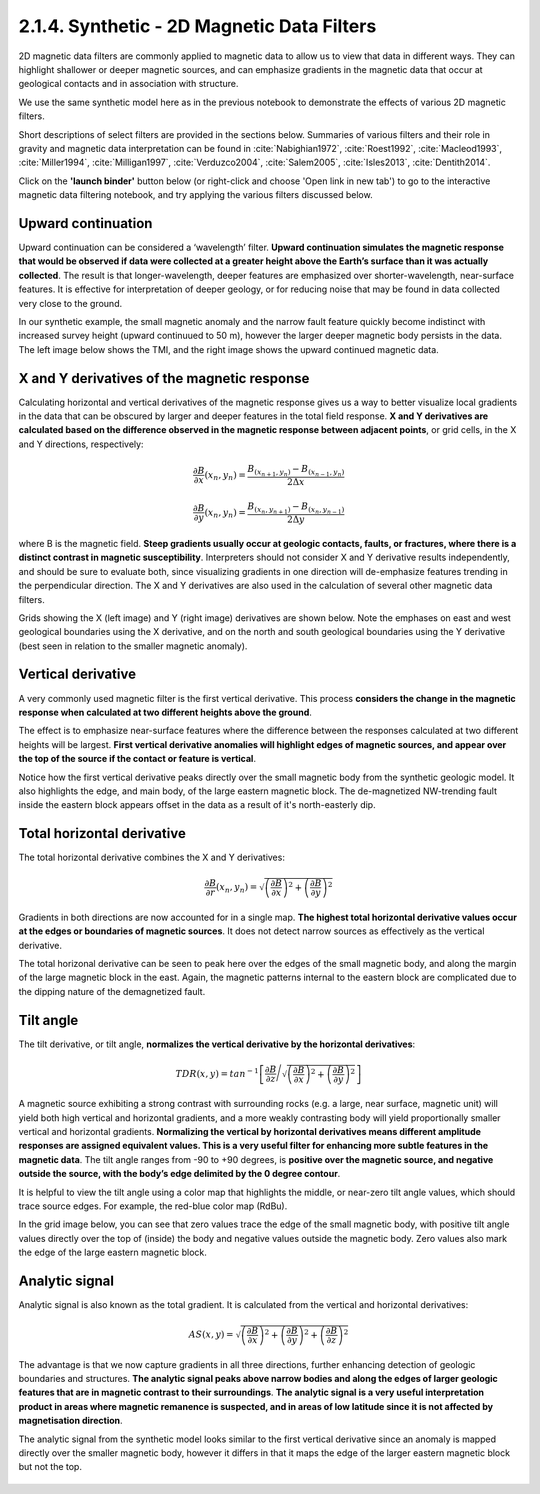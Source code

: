 .. _synth_filters:

2.1.4. Synthetic - 2D Magnetic Data Filters
===========================================

2D magnetic data filters are commonly applied to magnetic data to allow us to view that data in different ways. They can highlight shallower or deeper magnetic sources, and can emphasize gradients in the magnetic data that occur at geological contacts and in association with structure.

We use the same synthetic model here as in the previous notebook to demonstrate the effects of various 2D magnetic filters.

Short descriptions of select filters are provided in the sections below. Summaries of various filters and their role in gravity and magnetic data interpretation can be found in :cite:`Nabighian1972`, :cite:`Roest1992`, :cite:`Macleod1993`, :cite:`Miller1994`, :cite:`Milligan1997`, :cite:`Verduzco2004`, :cite:`Salem2005`, :cite:`Isles2013`, :cite:`Dentith2014`.

Click on the **'launch binder'** button below (or right-click and choose 'Open link in new tab') to go to the interactive magnetic data filtering notebook, and try applying the various filters discussed below.

.. image:: https://mybinder.org/badge.svg
    :target: https://mybinder.org/v2/gh/geoscixyz/Toolkit/master?filepath=.%2FNotebooks%2F2_1_4_Synthetic_Mag_Data_Filters.ipynb
    :align: center

.. image:: ./images/synth_filter_notebook_snapshot.PNG
    :target: https://mybinder.org/v2/gh/geoscixyz/Toolkit/master?filepath=.%2FNotebooks%2F2_1_4_Synthetic_Mag_Data_Filters.ipynb
    :align: center


Upward continuation
-------------------

Upward continuation can be considered a ‘wavelength’ filter. **Upward continuation simulates the magnetic response that would be observed if data were collected at a greater height above the Earth’s surface than it was actually collected**. The result is that longer-wavelength, deeper features are emphasized over shorter-wavelength, near-surface features. It is effective for interpretation of deeper geology, or for reducing noise that may be found in data collected very close to the ground.

In our synthetic example, the small magnetic anomaly and the narrow fault feature quickly become indistinct with increased survey height (upward continuued to 50 m), however the larger deeper magnetic body persists in the data. The left image below shows the TMI, and the right image shows the upward continued magnetic data.

.. figure:: ./images/Filters_synth_TMI_upcontin50.png
    :align: center
    :figwidth: 100 %


.. _synthfilters_XY_deriv:

X and Y derivatives of the magnetic response
--------------------------------------------

Calculating horizontal and vertical derivatives of the magnetic response gives us a way to better visualize local gradients in the data that can be obscured by larger and deeper features in the total field response. **X and Y derivatives are calculated based on the difference observed in the magnetic response between adjacent points**, or grid cells, in the X and Y directions, respectively:


.. math::

	\frac{\partial B}{\partial x}(x_n,y_n)= \frac{B_{(x_{n+1},y_n)}-B_{(x_{n-1},y_n)}}{2\Delta x}


.. math::

	\frac{\partial B}{\partial y}(x_n,y_n)= \frac{B_{(x_n,y_{n+1})}-B_{(x_n,y_{n-1})}}{2\Delta y}


where B is the magnetic field. **Steep gradients usually occur at geologic contacts, faults, or fractures, where there is a distinct contrast in magnetic susceptibility**. Interpreters should not consider X and Y derivative results independently, and should be sure to evaluate both, since visualizing gradients in one direction will de-emphasize features trending in the perpendicular direction. The X and Y derivatives are also used in the calculation of several other magnetic data filters.

Grids showing the X (left image) and Y (right image) derivatives are shown below. Note the emphases on east and west geological boundaries using the X derivative, and on the north and south geological boundaries using the Y derivative (best seen in relation to the smaller magnetic anomaly).


.. figure:: ./images/Filters_synth_XY_Deriv.png
    :align: center
    :figwidth: 100 %


.. _synthfilters_vert_deriv:

Vertical derivative
-------------------

A very commonly used magnetic filter is the first vertical derivative. This process **considers the change in the magnetic response when calculated at two different heights above the ground**.

The effect is to emphasize near-surface features where the difference between the responses calculated at two different heights will be largest. **First vertical derivative anomalies will highlight edges of magnetic sources, and appear over the top of the source if the contact or feature is vertical**.

Notice how the first vertical derivative peaks directly over the small magnetic body from the synthetic geologic model. It also highlights the edge, and main body, of the large eastern magnetic block. The de-magnetized NW-trending fault inside the eastern block appears offset in the data as a result of it's north-easterly dip.

.. figure:: ./images/Filters_synth_VertDeriv.PNG
    :align: center
    :figwidth: 50 %

.. _synthfilters_tot_horiz_deriv:

Total horizontal derivative
---------------------------

The total horizontal derivative combines the X and Y derivatives:

.. math::

	\frac{\partial B}{\partial r}(x_n,y_n) = \sqrt{\left({\frac{\partial B}{\partial x}}\right)^2 + \left({\frac{\partial B}{\partial y}}\right)^2}

Gradients in both directions are now accounted for in a single map. **The highest total horizontal derivative values occur at the edges or boundaries of magnetic sources**. It does not detect narrow sources as effectively as the vertical derivative.

The total horizonal derivative can be seen to peak here over the edges of the small magnetic body, and along the margin of the large magnetic block in the east. Again, the magnetic patterns internal to the eastern block are complicated due to the dipping nature of the demagnetized fault.

.. figure:: ./images/Filters_synth_TotHoriz.PNG
    :align: center
    :figwidth: 50 %


.. _synthfilters_tilt_angle:

Tilt angle
----------


The tilt derivative, or tilt angle, **normalizes the vertical derivative by the horizontal derivatives**:


.. math::

	TDR(x,y) = tan^{-1}\left[\frac{\partial B}{\partial z}\Bigg/{\sqrt{\left({\frac{\partial B}{\partial x}}\right)^2 + \left({\frac{\partial B}{\partial y}}\right)^2}}\right]


A magnetic source exhibiting a strong contrast with surrounding rocks (e.g. a large, near surface, magnetic unit) will yield both high vertical and horizontal gradients, and a more weakly contrasting body will yield proportionally smaller vertical and horizontal gradients. **Normalizing the vertical by horizontal derivatives means different amplitude responses are assigned equivalent values. This is a very useful filter for enhancing more subtle features in the magnetic data**. The tilt angle ranges from -90 to +90 degrees, is **positive over the magnetic source, and negative outside the source, with the body’s edge delimited by the 0 degree contour**.

It is helpful to view the tilt angle using a color map that highlights the middle, or near-zero tilt angle values, which should trace source edges. For example, the red-blue color map (RdBu).

In the grid image below, you can see that zero values trace the edge of the small magnetic body, with positive tilt angle values directly over the top of (inside) the body and negative values outside the magnetic body. Zero values also mark the edge of the large eastern magnetic block.

.. figure:: ./images/Filters_synth_TiltAngle.PNG
    :align: center
    :figwidth: 50 %


.. _synthfilters_an_sig:

Analytic signal
---------------

Analytic signal is also known as the total gradient. It is calculated from the vertical and horizontal derivatives:


.. math::

	AS(x,y) = \sqrt{\left({\frac{\partial B}{\partial x}}\right)^2 + \left({\frac{\partial B}{\partial y}}\right)^2 + \left({\frac{\partial B}{\partial z}}\right)^2}


The advantage is that we now capture gradients in all three directions, further enhancing detection of geologic boundaries and structures. **The analytic signal peaks above narrow bodies and along the edges of larger geologic features that are in magnetic contrast to their surroundings**. **The analytic signal is a very useful interpretation product in areas where magnetic remanence is suspected, and in areas of low latitude since it is not affected by magnetisation direction**.

The analytic signal from the synthetic model looks similar to the first vertical derivative since an anomaly is mapped directly over the smaller magnetic body, however it differs in that it maps the edge of the larger eastern magnetic block but not the top.


.. figure:: ./images/Filters_synth_AnSig.PNG
    :align: center
    :figwidth: 50 %
